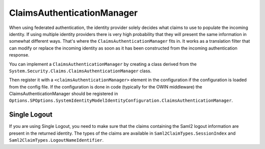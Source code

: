 ClaimsAuthenticationManager
===========================
When using federated authentication, the identity provider solely decides what claims to use to 
populate the incoming identity. If using multiple identity providers there is very high probability that 
they will present the same information in somewhat different ways. That's where the ``ClaimsAuthenticationManager`` 
fits in. It works as a translation filter that can modify or replace the incoming identity as soon as it has 
been constructed from the incoming authentication response.

You can implement a ``ClaimsAuthenticationManager`` by creating a class derived from the 
``System.Security.Claims.ClaimsAuthenticationManager`` class.

Then register it with a ``<claimsAuthenticationManager>`` element in the configuration if the configuration is 
loaded from the config file. If the configuration is done in code (typically for the OWIN middleware) 
the ClaimsAuthenticationManager should be registered in 
``Options.SPOptions.SystemIdentityModelIdentityConfiguration.ClaimsAuthenticationManager``.

Single Logout
--------------
If you are using Single Logout, you need to make sure that the claims containing the Saml2 logout information 
are present in the returned identity. The types of the claims are available in 
``Saml2ClaimTypes.SessionIndex`` and ``Saml2ClaimTypes.LogoutNameIdentifier``.